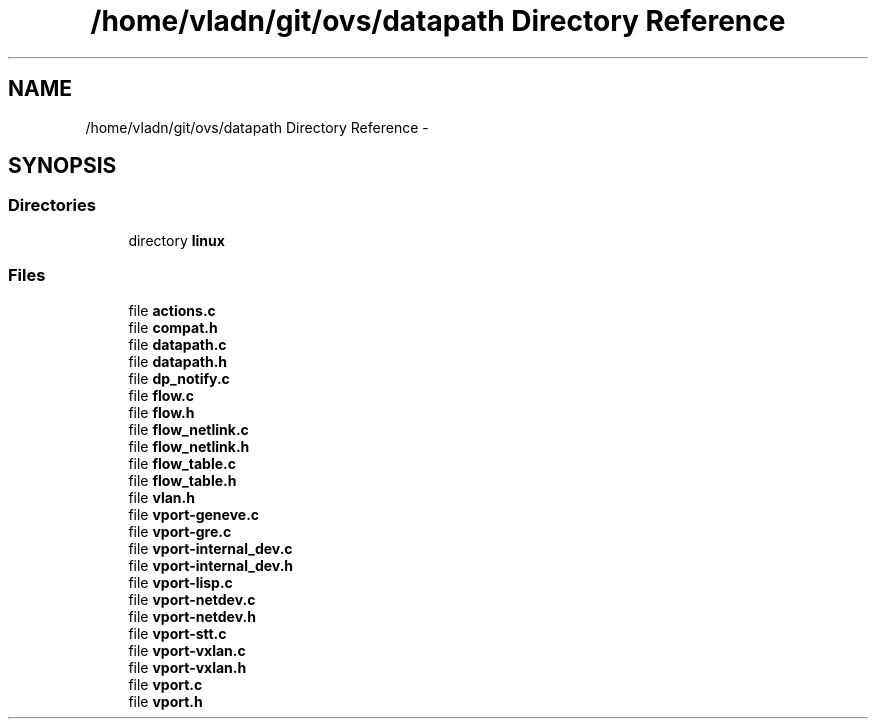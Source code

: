 .TH "/home/vladn/git/ovs/datapath Directory Reference" 3 "Mon Aug 17 2015" "ovs datapath" \" -*- nroff -*-
.ad l
.nh
.SH NAME
/home/vladn/git/ovs/datapath Directory Reference \- 
.SH SYNOPSIS
.br
.PP
.SS "Directories"

.in +1c
.ti -1c
.RI "directory \fBlinux\fP"
.br
.in -1c
.SS "Files"

.in +1c
.ti -1c
.RI "file \fBactions\&.c\fP"
.br
.ti -1c
.RI "file \fBcompat\&.h\fP"
.br
.ti -1c
.RI "file \fBdatapath\&.c\fP"
.br
.ti -1c
.RI "file \fBdatapath\&.h\fP"
.br
.ti -1c
.RI "file \fBdp_notify\&.c\fP"
.br
.ti -1c
.RI "file \fBflow\&.c\fP"
.br
.ti -1c
.RI "file \fBflow\&.h\fP"
.br
.ti -1c
.RI "file \fBflow_netlink\&.c\fP"
.br
.ti -1c
.RI "file \fBflow_netlink\&.h\fP"
.br
.ti -1c
.RI "file \fBflow_table\&.c\fP"
.br
.ti -1c
.RI "file \fBflow_table\&.h\fP"
.br
.ti -1c
.RI "file \fBvlan\&.h\fP"
.br
.ti -1c
.RI "file \fBvport-geneve\&.c\fP"
.br
.ti -1c
.RI "file \fBvport-gre\&.c\fP"
.br
.ti -1c
.RI "file \fBvport-internal_dev\&.c\fP"
.br
.ti -1c
.RI "file \fBvport-internal_dev\&.h\fP"
.br
.ti -1c
.RI "file \fBvport-lisp\&.c\fP"
.br
.ti -1c
.RI "file \fBvport-netdev\&.c\fP"
.br
.ti -1c
.RI "file \fBvport-netdev\&.h\fP"
.br
.ti -1c
.RI "file \fBvport-stt\&.c\fP"
.br
.ti -1c
.RI "file \fBvport-vxlan\&.c\fP"
.br
.ti -1c
.RI "file \fBvport-vxlan\&.h\fP"
.br
.ti -1c
.RI "file \fBvport\&.c\fP"
.br
.ti -1c
.RI "file \fBvport\&.h\fP"
.br
.in -1c

